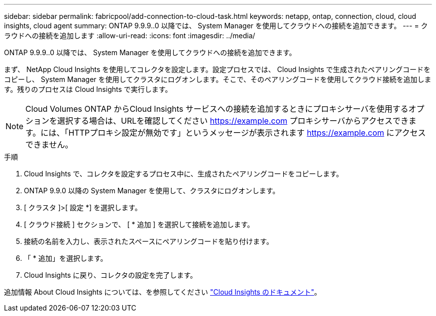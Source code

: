 ---
sidebar: sidebar 
permalink: fabricpool/add-connection-to-cloud-task.html 
keywords: netapp, ontap, connection, cloud, cloud insights, cloud agent 
summary: ONTAP 9.9.9..0 以降では、 System Manager を使用してクラウドへの接続を追加できます。 
---
= クラウドへの接続を追加します
:allow-uri-read: 
:icons: font
:imagesdir: ../media/


[role="lead"]
ONTAP 9.9.9..0 以降では、 System Manager を使用してクラウドへの接続を追加できます。

まず、 NetApp Cloud Insights を使用してコレクタを設定します。設定プロセスでは、 Cloud Insights で生成されたペアリングコードをコピーし、 System Manager を使用してクラスタにログオンします。そこで、そのペアリングコードを使用してクラウド接続を追加します。残りのプロセスは Cloud Insights で実行します。

[NOTE]
====
Cloud Volumes ONTAP からCloud Insights サービスへの接続を追加するときにプロキシサーバを使用するオプションを選択する場合は、URLを確認してください https://example.com[] プロキシサーバからアクセスできます。には、「HTTPプロキシ設定が無効です」というメッセージが表示されます https://example.com[] にアクセスできません。

====
.手順
. Cloud Insights で、コレクタを設定するプロセス中に、生成されたペアリングコードをコピーします。
. ONTAP 9.9.0 以降の System Manager を使用して、クラスタにログオンします。
. [ クラスタ ]>[ 設定 *] を選択します。
. [ クラウド接続 ] セクションで、 [ * 追加 ] を選択して接続を追加します。
. 接続の名前を入力し、表示されたスペースにペアリングコードを貼り付けます。
. 「 * 追加」を選択します。
. Cloud Insights に戻り、コレクタの設定を完了します。


追加情報 About Cloud Insights については、を参照してください link:https://docs.netapp.com/us-en/cloudinsights/task_dc_na_cloud_connection.html["Cloud Insights のドキュメント"^]。
